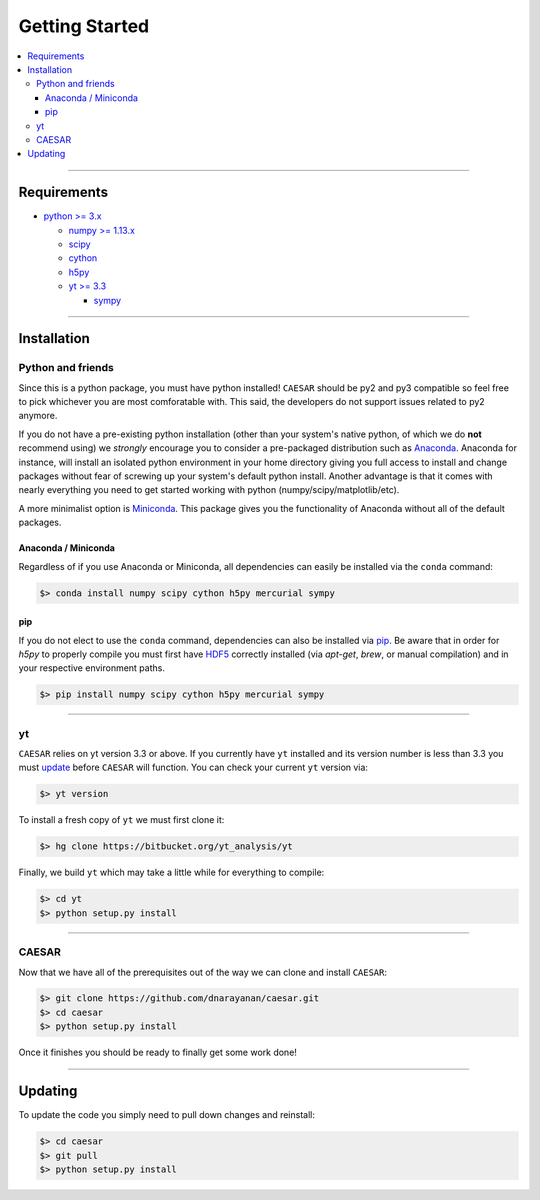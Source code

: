 
Getting Started
***************

.. contents::
   :local:
   :depth: 3

----
           
Requirements
============

* `python >= 3.x <https://www.python.org/>`_

  * `numpy >= 1.13.x <http://www.numpy.org/>`_
  * `scipy <https://www.scipy.org/>`_
  * `cython <http://cython.org/>`_
  * `h5py <http://www.h5py.org/>`_
  * `yt >= 3.3 <https://bitbucket.org/yt_analysis/yt>`_

    * `sympy <http://www.sympy.org/en/index.html>`_
      
----
    
Installation
============

Python and friends
------------------

Since this is a python package, you must have python installed!
``CAESAR`` should be py2 and py3 compatible so feel free to pick
whichever you are most comforatable with.  This said, the developers
do not support issues related to py2 anymore.

If you do not have a pre-existing python installation (other than your
system's native python, of which we do **not** recommend using) we
*strongly* encourage you to consider a pre-packaged distribution such
as `Anaconda <https://www.continuum.io/downloads>`_.  Anaconda for
instance, will install an isolated python environment in your home
directory giving you full access to install and change packages
without fear of screwing up your system's default python install.
Another advantage is that it comes with nearly everything you need to
get started working with python (numpy/scipy/matplotlib/etc).

A more
minimalist option is `Miniconda
<http://conda.pydata.org/miniconda.html>`_.  This package gives you
the functionality of Anaconda without all of the default packages.


Anaconda / Miniconda
^^^^^^^^^^^^^^^^^^^^

Regardless of if you use Anaconda or Miniconda, all dependencies can
easily be installed via the ``conda`` command:

.. code-block:: bash

   $> conda install numpy scipy cython h5py mercurial sympy

pip
^^^

If you do not elect to use the ``conda`` command, dependencies can
also be installed via `pip <https://pypi.python.org/pypi/pip>`_.  Be
aware that in order for `h5py` to properly compile you must first have
`HDF5 <https://www.hdfgroup.org/HDF5/>`_ correctly installed (via
`apt-get`, `brew`, or manual compilation) and in your respective
environment paths.

.. code-block:: bash

   $> pip install numpy scipy cython h5py mercurial sympy

----
   
yt
--

``CAESAR`` relies on yt version 3.3 or above.  If you currently 
have ``yt`` installed and its version number is less than 3.3 you
must 
`update <http://yt-project.org/doc/installing.html#updating-yt-and-its-dependencies>`_
before ``CAESAR`` will function.  You can check your current ``yt``
version via: 

.. code-block:: bash

    $> yt version


To install a fresh copy of ``yt`` we must first clone it:

.. code-block:: bash

   $> hg clone https://bitbucket.org/yt_analysis/yt

Finally, we build ``yt`` which may take a little while for everything to
compile:

.. code-block:: bash

   $> cd yt
   $> python setup.py install

----
   
CAESAR
------

Now that we have all of the prerequisites out of the way we can clone
and install ``CAESAR``:

.. code-block:: bash

   $> git clone https://github.com/dnarayanan/caesar.git
   $> cd caesar
   $> python setup.py install

Once it finishes you should be ready to finally get some work done!

----

Updating
========

To update the code you simply need to pull down changes and reinstall:

.. code-block:: bash

   $> cd caesar
   $> git pull
   $> python setup.py install


